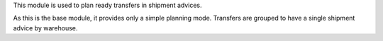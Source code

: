 This module is used to plan ready transfers in shipment advices.

As this is the base module, it provides only a simple
planning mode. Transfers are grouped to have a single shipment advice by warehouse.
